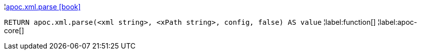 ¦xref::overview/apoc.xml/apoc.xml.parse.adoc[apoc.xml.parse icon:book[]] +

`RETURN apoc.xml.parse(<xml string>, <xPath string>, config, false) AS value`
¦label:function[]
¦label:apoc-core[]
